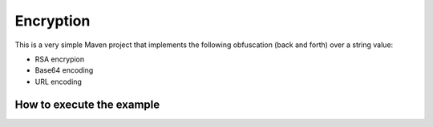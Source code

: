 Encryption
==========

This is a very simple Maven project that implements the following obfuscation
(back and forth) over a string value:

* RSA encrypion
* Base64 encoding
* URL encoding

How to execute the example
--------------------------

.. code-block: bash

   ~$ git clone git@github.com:ariel-rios-movile/encoding.git
   ~$ cd encryption
   ~/encryption$ mvn clean install -P prod
   ~/encryption$ java -cp .:./target/lib:./target/lib/commons-codec-1.4.jar:./target/classes com.movile.encryption.EncryptionExample
